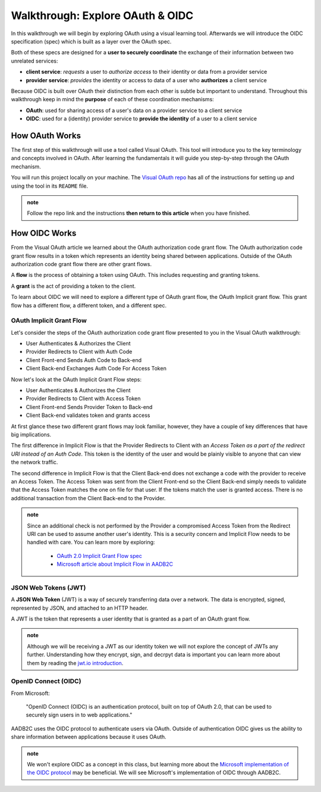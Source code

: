 =================================
Walkthrough: Explore OAuth & OIDC
=================================

In this walkthrough we will begin by exploring OAuth using a visual learning tool. Afterwards we will introduce the OIDC specification (spec) which is built as a layer over the OAuth spec.

Both of these specs are designed for a **user to securely coordinate** the exchange of their information between two unrelated services:

- **client service**: *requests* a user to *authorize access* to their identity or data from a provider service
- **provider service**: *provides* the identity or access to data of a user who **authorizes** a client service

Because OIDC is built over OAuth their distinction from each other is subtle but important to understand. Throughout this walkthrough keep in mind the **purpose** of each of these coordination mechanisms:

- **OAuth**: used for sharing access of a user's data on a provider service to a client service
- **OIDC**: used for a (identity) provider service to **provide the identity** of a user to a client service

How OAuth Works
===============

The first step of this walkthrough will use a tool called Visual OAuth. This tool will introduce you to the key terminology and concepts involved in OAuth. After learning the fundamentals it will guide you step-by-step through the OAuth mechanism. 

You will run this project locally on your machine. The `Visual OAuth repo <https://github.com/LaunchCodeEducation/visual-oauth>`_ has all of the instructions for setting up and using the tool in its ``README`` file. 

.. admonition:: note
   
   Follow the repo link and the instructions **then return to this article** when you have finished.

How OIDC Works
==============

From the Visual OAuth article we learned about the OAuth authorization code grant flow. The OAuth authorization code grant flow results in a token which represents an identity being shared between applications. Outside of the OAuth authorization code grant flow there are other grant flows.

A **flow** is the process of obtaining a token using OAuth. This includes requesting and granting tokens.

A **grant** is the act of providing a token to the client.

To learn about OIDC we will need to explore a different type of OAuth grant flow, the OAuth Implicit grant flow. This grant flow has a different flow, a different token, and a different spec.

OAuth Implicit Grant Flow
-------------------------

Let's consider the steps of the OAuth authorization code grant flow presented to you in the Visual OAuth walkthrough:

- User Authenticates & Authorizes the Client
- Provider Redirects to Client with Auth Code
- Client Front-end Sends Auth Code to Back-end
- Client Back-end Exchanges Auth Code For Access Token

Now let's look at the OAuth Implicit Grant Flow steps:

- User Authenticates & Authorizes the Client
- Provider Redirects to Client with Access Token
- Client Front-end Sends Provider Token to Back-end
- Client Back-end validates token and grants access

At first glance these two different grant flows may look familiar, however, they have a couple of key differences that have big implications.

The first difference in Implicit Flow is that the Provider Redirects to Client with an *Access Token as a part of the redirect URI instead of an Auth Code*. This token is the identity of the user and would be plainly visible to anyone that can view the network traffic.

The second difference in Implicit Flow is that the Client Back-end does not exchange a code with the provider to receive an Access Token. The Access Token was sent from the Client Front-end so the Client Back-end simply needs to validate that the Access Token matches the one on file for that user. If the tokens match the user is granted access. There is no additional transaction from the Client Back-end to the Provider.

.. admonition:: note

   Since an additional check is not performed by the Provider a compromised Access Token from the Redirect URI can be used to assume another user's identity. This is a security concern and Implicit Flow needs to be handled with care. You can learn more by exploring:

      - `OAuth 2.0 Implicit Grant Flow spec <https://tools.ietf.org/html/rfc6749#section-4.2>`_
      - `Microsoft article about Implicit Flow in AADB2C <https://docs.microsoft.com/en-us/azure/active-directory-b2c/implicit-flow-single-page-application>`_

.. :: comment: great video from oauth.net about implicit flow: https://oauth.net/2/grant-types/implicit/

JSON Web Tokens (JWT)
---------------------

A **JSON Web Token** (JWT) is a way of securely transferring data over a network. The data is encrypted, signed, represented by JSON, and attached to an HTTP header.

A JWT is the token that represents a user identity that is granted as a part of an OAuth grant flow.

.. admonition:: note

   Although we will be receiving a JWT as our identity token we will not explore the concept of JWTs any further. Understanding how they encrypt, sign, and decrpyt data is important you can learn more about them by reading the `jwt.io introduction <https://jwt.io/introduction/>`_.

OpenID Connect (OIDC)
---------------------

From Microsoft: 

   "OpenID Connect (OIDC) is an authentication protocol, built on top of OAuth 2.0, that can be used to securely sign users in to web applications."

AADB2C uses the OIDC protocol to authenticate users via OAuth. Outside of authentication OIDC gives us the ability to share information between applications because it uses OAuth. 

.. admonition:: note

   We won't explore OIDC as a concept in this class, but learning more about the `Microsoft implementation of the OIDC protocol <https://docs.microsoft.com/en-us/azure/active-directory-b2c/openid-connect>`_ may be beneficial. We will see Microsoft's implementation of OIDC through AADB2C.

.. :: comment

   - learned
      - define flow
      - define grants
         - an alternative flow (implicit)
      - access tokens for delegating access / management of user data
         - JWT
         - identity tokens for sharing the identity of a user
   - sharing identity
      - OIDC
         - built over oauth to navigate around pseudo-authentication with OAuth (link)
            - https://developer.okta.com/blog/2017/06/21/what-the-heck-is-oauth#pseudo-authentication-with-oauth-20
      - special type of provider service called identity provider
         - can be both a provider (OAuth) and identity provider or standalone
            - plug AADB2C as an identity manager of multiple identity providers
            - for sharing SSO across multiple providers and applications in your organization
      - sharing the identity session of a user for SSO